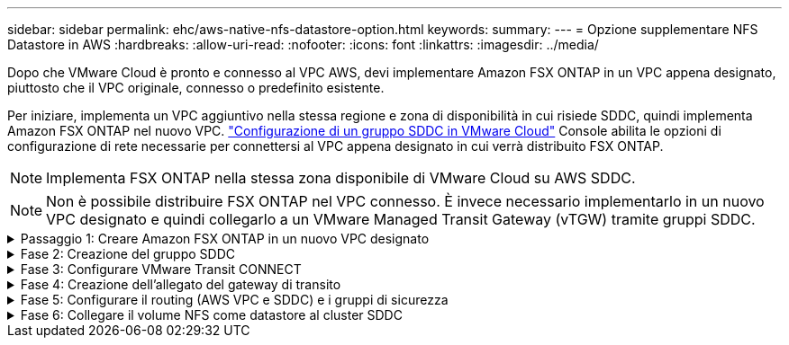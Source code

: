 ---
sidebar: sidebar 
permalink: ehc/aws-native-nfs-datastore-option.html 
keywords:  
summary:  
---
= Opzione supplementare NFS Datastore in AWS
:hardbreaks:
:allow-uri-read: 
:nofooter: 
:icons: font
:linkattrs: 
:imagesdir: ../media/


[role="lead"]
Dopo che VMware Cloud è pronto e connesso al VPC AWS, devi implementare Amazon FSX ONTAP in un VPC appena designato, piuttosto che il VPC originale, connesso o predefinito esistente.

Per iniziare, implementa un VPC aggiuntivo nella stessa regione e zona di disponibilità in cui risiede SDDC, quindi implementa Amazon FSX ONTAP nel nuovo VPC. https://docs.vmware.com/en/VMware-Cloud-on-AWS/services/com.vmware.vmc-aws-operations/GUID-6B20CA3B-ABCD-4939-9176-BCEA44473C2B.html["Configurazione di un gruppo SDDC in VMware Cloud"^] Console abilita le opzioni di configurazione di rete necessarie per connettersi al VPC appena designato in cui verrà distribuito FSX ONTAP.


NOTE: Implementa FSX ONTAP nella stessa zona disponibile di VMware Cloud su AWS SDDC.


NOTE: Non è possibile distribuire FSX ONTAP nel VPC connesso. È invece necessario implementarlo in un nuovo VPC designato e quindi collegarlo a un VMware Managed Transit Gateway (vTGW) tramite gruppi SDDC.

.Passaggio 1: Creare Amazon FSX ONTAP in un nuovo VPC designato
[%collapsible]
====
Per creare e montare il file system Amazon FSX ONTAP, attenersi alla seguente procedura:

. Aprire la console Amazon FSX all'indirizzo `https://console.aws.amazon.com/fsx/` E scegliere *Crea file system* per avviare la procedura guidata *creazione file system*.
. Nella pagina Seleziona tipo file system, seleziona *Amazon FSX ONTAP*, quindi fai clic su *Avanti*. Viene visualizzata la pagina *Create file System* (Crea file system).
+
image:fsx-nfs-image2.png["Figura che mostra la finestra di dialogo input/output o rappresenta il contenuto scritto"]

. Per il metodo di creazione, scegliere *Standard Create*.
+
image:fsx-nfs-image3.png["Figura che mostra la finestra di dialogo input/output o rappresenta il contenuto scritto"]

+
image:fsx-nfs-image4.png["Figura che mostra la finestra di dialogo input/output o rappresenta il contenuto scritto"]

+

NOTE: Le dimensioni del datastore variano leggermente da cliente a cliente. Sebbene il numero consigliato di macchine virtuali per datastore NFS sia soggettivo, molti fattori determinano il numero ottimale di macchine virtuali che è possibile posizionare su ciascun datastore. Sebbene la maggior parte degli amministratori consideri solo la capacità, la quantità di i/o simultanei inviata ai VMDK è uno dei fattori più importanti per le performance complessive. Utilizza le statistiche delle performance on-premise per dimensionare di conseguenza i volumi del datastore.

. Nella sezione *Networking* per Virtual Private Cloud (VPC), scegliere le subnet VPC e preferite appropriate insieme alla tabella di routing. In questo caso, dal menu a discesa viene selezionato Demo- FSxforONTAP-VPC.
+

NOTE: Assicurarsi che si tratti di un nuovo VPC designato e non del VPC collegato.

+

NOTE: Per impostazione predefinita, FSX ONTAP utilizza 198.19.0.0/16 come intervallo di indirizzi IP endpoint predefinito per il file system. Assicurarsi che l'intervallo di indirizzi IP degli endpoint non sia in conflitto con il VMC sull'SDDC AWS, le subnet VPC associate e l'infrastruttura on-premise. In caso di dubbi, utilizzare un intervallo non sovrapposto senza conflitti.

+
image:fsx-nfs-image5.png["Figura che mostra la finestra di dialogo input/output o rappresenta il contenuto scritto"]

. Nella sezione *sicurezza e crittografia* della chiave di crittografia, scegliere la chiave di crittografia AWS Key Management Service (AWS KMS) che protegge i dati del file system inattivi. Per la *Password amministrativa del file system*, immettere una password sicura per l'utente fsxadmin.
+
image:fsx-nfs-image6.png["Figura che mostra la finestra di dialogo input/output o rappresenta il contenuto scritto"]

. Nella sezione *Default Storage Virtual Machine Configuration*, specificare il nome della SVM.
+

NOTE: A partire da GA, sono supportati quattro datastore NFS.

+
image:fsx-nfs-image7.png["Figura che mostra la finestra di dialogo input/output o rappresenta il contenuto scritto"]

. Nella sezione *Default Volume Configuration* (Configurazione volume predefinita), specificare il nome e le dimensioni del volume richiesti per l'archivio dati e fare clic su *Next* (Avanti). Si tratta di un volume NFSv3. Per *efficienza dello storage*, scegliere *abilitato* per attivare le funzionalità di efficienza dello storage ONTAP (compressione, deduplica e compattazione). Dopo la creazione, utilizzare la shell per modificare i parametri del volume utilizzando *_volume modify_* come segue:
+
[cols="50%, 50%"]
|===
| Impostazione | Configurazione 


| Garanzia di volume (stile Space Guarantee) | None (thin provisioning) - impostazione predefinita 


| fractional_reserve (riserva frazionale) | 0% - impostazione predefinita 


| snap_reserve (spazio-snapshot-percentuale) | 0% 


| Dimensionamento automatico (modalità dimensionamento automatico) | grow_shrink 


| Efficienza dello storage | Enabled (attivato): Impostazione predefinita 


| Eliminazione automatica | volume / oldest_first 


| Policy di tiering dei volumi | Snapshot Only (solo snapshot): Impostazione predefinita 


| prova_prima | Crescita automatica 


| Policy di Snapshot | Nessuno 
|===
+
Utilizzare il seguente comando SSH per creare e modificare i volumi:

+
*Comando per creare un nuovo volume datastore dalla shell:*

+
 volume create -vserver FSxONTAPDatastoreSVM -volume DemoDS002 -aggregate aggr1 -size 1024GB -state online -tiering-policy snapshot-only -percent-snapshot-space 0 -autosize-mode grow -snapshot-policy none -junction-path /DemoDS002
+
*Nota:* i volumi creati tramite shell richiederanno alcuni minuti per essere visualizzati nella console AWS.

+
*Comando per modificare i parametri del volume non impostati per impostazione predefinita:*

+
....
volume modify -vserver FSxONTAPDatastoreSVM -volume DemoDS002 -fractional-reserve 0
volume modify -vserver FSxONTAPDatastoreSVM -volume DemoDS002 -space-mgmt-try-first vol_grow
volume modify -vserver FSxONTAPDatastoreSVM -volume DemoDS002 -autosize-mode grow
....
+
image:fsx-nfs-image8.png["Figura che mostra la finestra di dialogo input/output o rappresenta il contenuto scritto"]

+
image:fsx-nfs-image9.png["Figura che mostra la finestra di dialogo input/output o rappresenta il contenuto scritto"]

+

NOTE: Durante lo scenario di migrazione iniziale, il criterio di snapshot predefinito può causare problemi di capacità del datastore piena. Per superarla, modificare la policy di Snapshot in base alle esigenze.

. Esaminare la configurazione del file system mostrata nella pagina *Create file System*.
. Fare clic su *Create file System* (Crea file system).
+
image:fsx-nfs-image10.png["Figura che mostra la finestra di dialogo input/output o rappresenta il contenuto scritto"]

+
image:fsx-nfs-image11.png["Figura che mostra la finestra di dialogo input/output o rappresenta il contenuto scritto"]

+

NOTE: Ripetere i passaggi precedenti per creare più macchine virtuali o file system storage e volumi datastore in base ai requisiti di capacità e performance.



Per ulteriori informazioni sulle prestazioni di Amazon FSX ONTAP, consulta https://docs.aws.amazon.com/fsx/latest/ONTAPGuide/performance.html["Performance di Amazon FSX ONTAP"^].

====
.Fase 2: Creazione del gruppo SDDC
[%collapsible]
====
Una volta creati i file system e le SVM, utilizzare VMware Console per creare un gruppo SDDC e configurare VMware Transit Connect. A tale scopo, completare i seguenti passaggi e ricordare che è necessario spostarsi tra VMware Cloud Console e AWS Console.

. Accedere alla console VMC all'indirizzo `https://vmc.vmware.com`.
. Nella pagina *inventario*, fare clic su *gruppi SDDC*.
. Nella scheda *gruppi SDDC*, fare clic su *AZIONI* e selezionare *Crea gruppo SDDC*. Per scopi dimostrativi, viene chiamato il gruppo SDDC `FSxONTAPDatastoreGrp`.
. Nella griglia Membership (appartenenza), selezionare gli SDDC da includere come membri del gruppo.
+
image:fsx-nfs-image12.png["Figura che mostra la finestra di dialogo input/output o rappresenta il contenuto scritto"]

. Verificare che l'opzione "la configurazione di VMware Transit Connect per il proprio gruppo comporta costi per allegato e trasferimento dati" sia selezionata, quindi selezionare *Crea gruppo*. Il completamento del processo può richiedere alcuni minuti.
+
image:fsx-nfs-image13.png["Figura che mostra la finestra di dialogo input/output o rappresenta il contenuto scritto"]



====
.Fase 3: Configurare VMware Transit CONNECT
[%collapsible]
====
. Collegare il VPC designato appena creato al gruppo SDDC. Selezionare la scheda *External VPC* (VPC esterno) e seguire le istruzioni https://docs.vmware.com/en/VMware-Cloud-on-AWS/services/com.vmware.vmc-aws-operations/GUID-A3D03968-350E-4A34-A53E-C0097F5F26A9.html["Istruzioni per il collegamento di un VPC esterno al gruppo"^]. Il completamento di questo processo può richiedere 10-15 minuti.
+
image:fsx-nfs-image14.png["Figura che mostra la finestra di dialogo input/output o rappresenta il contenuto scritto"]

. Fare clic su *Aggiungi account*.
+
.. Fornire l'account AWS utilizzato per il provisioning del file system FSX ONTAP.
.. Fare clic su *Aggiungi*.


. Nella console AWS, accedere allo stesso account AWS e accedere alla pagina del servizio *Resource Access Manager*. È disponibile un pulsante per accettare la condivisione delle risorse.
+
image:fsx-nfs-image15.png["Figura che mostra la finestra di dialogo input/output o rappresenta il contenuto scritto"]

+

NOTE: Come parte del processo VPC esterno, tramite la console AWS viene richiesto di accedere a una nuova risorsa condivisa tramite Resource Access Manager. La risorsa condivisa è l'AWS Transit Gateway gestito da VMware Transit Connect.

. Fare clic su *Accetta condivisione risorse*.
+
image:fsx-nfs-image16.png["Figura che mostra la finestra di dialogo input/output o rappresenta il contenuto scritto"]

. Nella console VMC, ora si vede che il VPC esterno si trova in uno stato associato. Questa operazione può richiedere alcuni minuti.


====
.Fase 4: Creazione dell'allegato del gateway di transito
[%collapsible]
====
. Nella console AWS, accedere alla pagina del servizio VPC e accedere al VPC utilizzato per il provisioning del file system FSX. In questo punto, è possibile creare un allegato del gateway di transito facendo clic su *Transit Gateway Attachment* (collegamento gateway di transito) nel riquadro di navigazione a destra.
. In *collegamento VPC*, assicurarsi che il supporto DNS sia selezionato e selezionare il VPC in cui è stato distribuito FSX ONTAP.
+
image:fsx-nfs-image17.png["Figura che mostra la finestra di dialogo input/output o rappresenta il contenuto scritto"]

. Fare clic su *Create* *Transit gateway Attachment*.
+
image:fsx-nfs-image18.png["Figura che mostra la finestra di dialogo input/output o rappresenta il contenuto scritto"]

. Tornare alla console di VMware Cloud e tornare alla scheda Gruppo SDDC > VPC esterno. Selezionare l'ID account AWS utilizzato per FSX, fare clic sul VPC e fare clic su *Accept* (Accetta).
+
image:fsx-nfs-image19.png["Figura che mostra la finestra di dialogo input/output o rappresenta il contenuto scritto"]

+
image:fsx-nfs-image20.png["Figura che mostra la finestra di dialogo input/output o rappresenta il contenuto scritto"]

+

NOTE: La visualizzazione di questa opzione potrebbe richiedere alcuni minuti.

. Quindi, nella scheda *External VPC* della colonna *routes*, fare clic sull'opzione *Add routes* (Aggiungi percorsi) e aggiungere i percorsi richiesti:
+
** Un percorso per l'intervallo IP mobile per gli IP mobili di Amazon FSX ONTAP.
** Un percorso per lo spazio di indirizzi VPC esterno appena creato.
+
image:fsx-nfs-image21.png["Figura che mostra la finestra di dialogo input/output o rappresenta il contenuto scritto"]

+
image:fsx-nfs-image22.png["Figura che mostra la finestra di dialogo input/output o rappresenta il contenuto scritto"]





====
.Fase 5: Configurare il routing (AWS VPC e SDDC) e i gruppi di sicurezza
[%collapsible]
====
. Nella console AWS, creare il percorso di ritorno a SDDC individuando il VPC nella pagina di servizio VPC e selezionare la tabella di percorso *main* per il VPC.
. Individuare la tabella dei percorsi nel pannello inferiore e fare clic su *Edit routes* (Modifica percorsi).
+
image:fsx-nfs-image23.png["Figura che mostra la finestra di dialogo input/output o rappresenta il contenuto scritto"]

. Nel pannello *Edit routes* (Modifica percorsi), fare clic su *Add route* (Aggiungi percorso) e immettere il CIDR per l'infrastruttura SDDC selezionando *Transit Gateway* (Gateway di transito) e l'ID TGW associato. Fare clic su *Save Changes* (Salva modifiche).
+
image:fsx-nfs-image24.png["Figura che mostra la finestra di dialogo input/output o rappresenta il contenuto scritto"]

. Il passo successivo consiste nel verificare che il gruppo di sicurezza nel VPC associato sia aggiornato con le regole in entrata corrette per il CIDR del gruppo SDDC.
. Aggiornare la regola inbound con il blocco CIDR dell'infrastruttura SDDC.
+
image:fsx-nfs-image25.png["Figura che mostra la finestra di dialogo input/output o rappresenta il contenuto scritto"]

+

NOTE: Verificare che la tabella di routing VPC (dove si trova FSX ONTAP) sia aggiornata per evitare problemi di connettività.

+

NOTE: Aggiornare il gruppo di protezione per accettare il traffico NFS.



Questa è la fase finale della preparazione della connettività all'SDDC appropriato. Con il file system configurato, i percorsi aggiunti e i gruppi di sicurezza aggiornati, è il momento di montare gli archivi dati.

====
.Fase 6: Collegare il volume NFS come datastore al cluster SDDC
[%collapsible]
====
Dopo aver eseguito il provisioning del file system e aver attivato la connettività, accedere a VMware Cloud Console per montare il datastore NFS.

. Nella console VMC, aprire la scheda *Storage* del controller SDDC.
+
image:fsx-nfs-image27.png["Figura che mostra la finestra di dialogo input/output o rappresenta il contenuto scritto"]

. Fare clic su *ATTACH DATASTORE* e inserire i valori richiesti.
+

NOTE: L'indirizzo del server NFS è l'indirizzo IP NFS che si trova in FSX > scheda Storage virtual machine > Endpoints all'interno della console AWS.

+
image:fsx-nfs-image28.png["Figura che mostra la finestra di dialogo input/output o rappresenta il contenuto scritto"]

. Fare clic su *ATTACH DATASTORE* per collegare il datastore al cluster.
+
image:fsx-nfs-image29.png["Figura che mostra la finestra di dialogo input/output o rappresenta il contenuto scritto"]

. Validare il datastore NFS accedendo a vCenter come mostrato di seguito:
+
image:fsx-nfs-image30.png["Figura che mostra la finestra di dialogo input/output o rappresenta il contenuto scritto"]



====